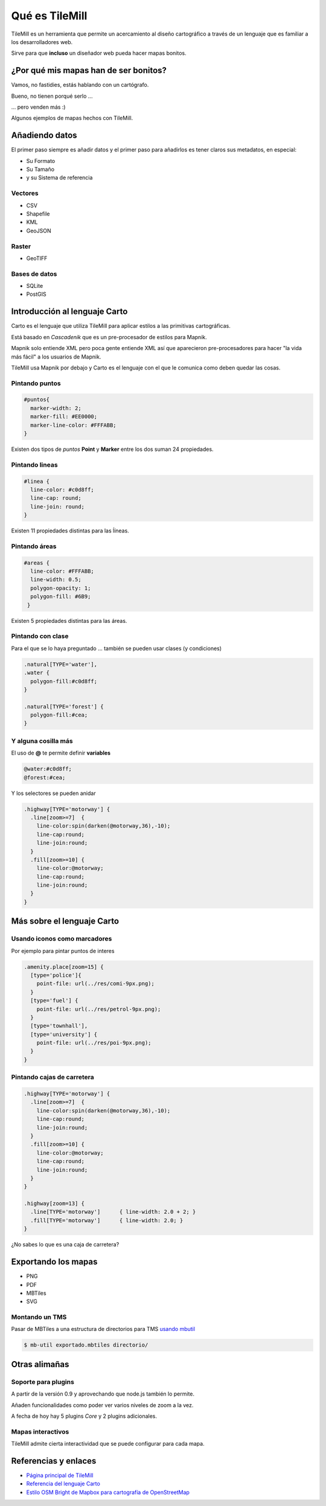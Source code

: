 .. _TileMill:

Qué es TileMill
================

TileMill es un herramienta que permite un acercamiento al diseño cartográfico a
través de un lenguaje que es familiar a los desarrolladores web.

Sirve para que **incluso** un diseñador web pueda hacer mapas bonitos.

¿Por qué mis mapas han de ser bonitos?
---------------------------------------

Vamos, no fastidies, estás hablando con un cartógrafo.

Bueno, no tienen porqué serlo ...

... pero venden más :)

Algunos ejemplos de mapas hechos con TileMill.

.. image:: /img/ejemplosmapas.png
   :width: 600 px
   :alt: algunos mapas hechos con TileMill
   :align: center

Añadiendo datos
------------------

El primer paso siempre es añadir datos y el primer paso para añadirlos es tener
claros sus metadatos, en especial:

* Su Formato
* Su Tamaño
* y su Sistema de referencia

Vectores
```````````````````

* CSV
* Shapefile
* KML
* GeoJSON

Raster
```````````````````

* GeoTIFF

Bases de datos
```````````````````

* SQLite
* PostGIS

Introducción al lenguaje Carto
--------------------------------

Carto es el lenguaje que utiliza TileMill para aplicar estilos a las primitivas
cartográficas.

Está basado en *Cascadenik* que es un pre-procesador de estilos para Mapnik.

Mapnik solo entiende XML pero poca gente entiende XML así que aparecieron
pre-procesadores para hacer "la vida más fácil" a los usuarios de Mapnik.

TileMill usa Mapnik por debajo y Carto es el lenguaje con el que le comunica
como deben quedar las cosas.

Pintando puntos
```````````````````

.. code-block:: css
  
  #puntos{
    marker-width: 2;
    marker-fill: #EE0000;
    marker-line-color: #FFFABB;
  }

Existen dos tipos de *puntos* **Point** y **Marker** entre los dos suman 24
propiedades.

.. image:: /img/ejemplopuntos.png
   :width: 600 px
   :alt: ejemplo con algunos puntos dibujados
   :align: center

Pintando lineas
```````````````````

.. code-block:: css
  
  #linea { 
    line-color: #c0d8ff;
    line-cap: round;
    line-join: round;
  }

Existen 11 propiedades distintas para las ĺíneas.

.. image:: /img/ejemplolineas.png
   :width: 600 px
   :alt: ejemplo con algunas líneas dibujadas
   :align: center

Pintando áreas
```````````````````

.. code-block:: css
  
  #areas {
    line-color: #FFFABB;
    line-width: 0.5;
    polygon-opacity: 1;
    polygon-fill: #6B9;
   }

Existen 5 propiedades distintas para las áreas.

.. image:: /img/ejemploarea.png
   :width: 600 px
   :alt: ejemplo con áreas dibujadas
   :align: center

.. _pintandoconclase:

Pintando con clase
```````````````````````

Para el que se lo haya preguntado ... también se pueden usar clases (y
condiciones)

.. code-block:: css
  
  .natural[TYPE='water'],
  .water {
    polygon-fill:#c0d8ff;
  }

  .natural[TYPE='forest'] {
    polygon-fill:#cea;
  }

Y alguna cosilla más
```````````````````````

El uso de **@** te permite definir **variables** 

.. code-block:: css
  
  @water:#c0d8ff;
  @forest:#cea;

Y los selectores se pueden anidar

.. code-block:: css

  .highway[TYPE='motorway'] {
    .line[zoom>=7]  { 
      line-color:spin(darken(@motorway,36),-10);
      line-cap:round;
      line-join:round;
    }
    .fill[zoom>=10] {
      line-color:@motorway;
      line-cap:round;
      line-join:round;
    }
  }


Más sobre el lenguaje Carto
-------------------------------------

Usando iconos como marcadores
`````````````````````````````````

Por ejemplo para pintar puntos de interes

.. code-block:: css

  .amenity.place[zoom=15] {
    [type='police']{
      point-file: url(../res/comi-9px.png);
    }
    [type='fuel'] {
      point-file: url(../res/petrol-9px.png);
    }
    [type='townhall'],
    [type='university'] {
      point-file: url(../res/poi-9px.png);
    }
  }


.. image:: /img/ejemploiconos.png
   :width: 600 px
   :alt: ejemplo con iconos
   :align: center

Pintando cajas de carretera
```````````````````````````````

.. code-block:: css

  .highway[TYPE='motorway'] {
    .line[zoom>=7]  { 
      line-color:spin(darken(@motorway,36),-10);
      line-cap:round;
      line-join:round;
    }
    .fill[zoom>=10] {
      line-color:@motorway;
      line-cap:round;
      line-join:round;
    }
  }
  
  .highway[zoom=13] {
    .line[TYPE='motorway']      { line-width: 2.0 + 2; }
    .fill[TYPE='motorway']      { line-width: 2.0; }
  }

¿No sabes lo que es una caja de carretera?

.. image:: /img/ejemplocaja.png
   :width: 350 px
   :alt: ejemplo con carreteras
   :align: center

Exportando los mapas
---------------------------

* PNG
* PDF
* MBTiles
* SVG

Montando un TMS
`````````````````````

Pasar de MBTiles a una estructura de directorios para TMS `usando mbutil
<https://github.com/mapbox/mbutil>`_

.. code-block:: bash

   $ mb-util exportado.mbtiles directorio/

Otras alimañas
---------------

Soporte para plugins
```````````````````````````

A partir de la versión 0.9 y aprovechando que node.js también lo permite.

Añaden funcionalidades como poder ver varios niveles de zoom a la vez.

A fecha de hoy hay 5 plugins *Core* y 2 plugins adicionales.

Mapas interactivos
```````````````````````````

TileMill admite cierta interactividad que se puede configurar para cada mapa.

.. image:: /img/ejemplointeractivo.png
   :width: 600 px
   :alt: ejemplo de mapa interactivo
   :align: center

Referencias y enlaces
---------------------------
* `Página principal de TileMill <http://mapbox.com/TileMill/>`_
* `Referencia del lenguaje Carto <http://mapbox.com/carto/>`_
* `Estilo OSM Bright de Mapbox para cartografía de OpenStreetMap <https://github.com/mapbox/osm-bright>`_
